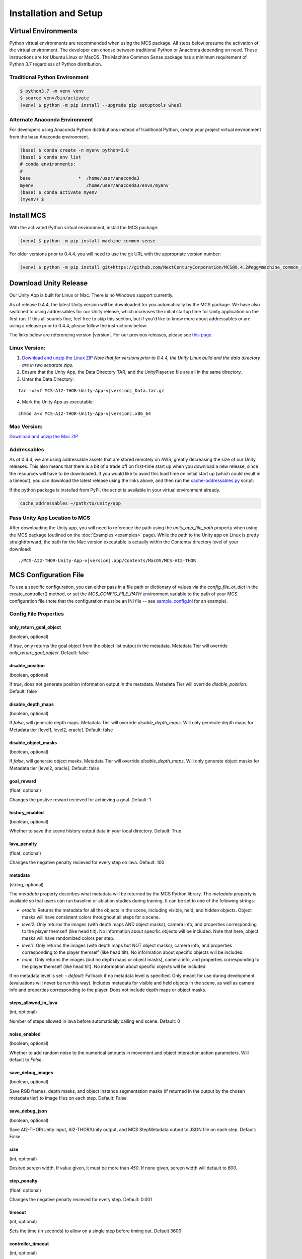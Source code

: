
Installation and Setup
=======================

.. _Download and unzip the Mac ZIP: https://github.com/NextCenturyCorporation/MCS/releases/download/0.7.2/MCS-AI2-THOR-Unity-App-v0.7.2-mac.zip
.. _Download and unzip the Linux ZIP: https://github.com/NextCenturyCorporation/MCS/releases/download/0.7.2/MCS-AI2-THOR-Unity-App-v0.7.2-linux.zip

Virtual Environments
------------------------

Python virtual environments are recommended when using the MCS package. All steps below presume the activation of the virtual environment. The developer can choose between traditional Python or Anaconda depending on need. These instructions are for Ubuntu Linux or MacOS. The Machine Common Sense package has a minimum requirement of Python 3.7 regardless of Python distribution.

Traditional Python Environment
*******************************

.. code-block:: console

    $ python3.7 -m venv venv
    $ source venv/bin/activate
    (venv) $ python -m pip install --upgrade pip setuptools wheel


Alternate Anaconda Environment
*******************************

For developers using Anaconda Python distributions instead of traditional Python, create your project virtual environment from the base Anaconda environment.

.. code-block:: console

    (base) $ conda create -n myenv python=3.8
    (base) $ conda env list
    # conda environments:
    #
    base                  *  /home/user/anaconda3
    myenv                    /home/user/anaconda3/envs/myenv
    (base) $ conda activate myenv
    (myenv) $


Install MCS
-----------

With the activated Python virtual environment, install the MCS package:

.. code-block:: console

    (venv) $ python -m pip install machine-common-sense

For older versions prior to 0.4.4, you will need to use the git URL with the appropriate version number:

.. code-block:: console

    (venv) $ python -m pip install git+https://github.com/NextCenturyCorporation/MCS@0.4.2#egg=machine_common_sense


Download Unity Release
----------------------

Our Unity App is built for Linux or Mac. There is no Windows support currently.

As of release 0.4.4, the latest Unity version will be downloaded for you automatically by the MCS package. We have also switched to using addressables for our Unity release, which increases the initial startup time for Unity application on the first run. If this all sounds fine, feel free to skip this section, but if you'd like to know more about addressables or are using a release prior to 0.4.4, please follow the instructions below:

The links below are referencing version |version|. For our previous releases, please see `this page <https://github.com/NextCenturyCorporation/MCS/releases>`_.


Linux Version:
**************

1. `Download and unzip the Linux ZIP`_ *Note that for versions prior to 0.4.4, the Unity Linux build and the data directory are in two separate zips.*

2. Ensure that the Unity App, the Data Directory TAR, and the UnityPlayer.so file are all in the same directory.

3. Untar the Data Directory:

.. parsed-literal::

    tar -xzvf MCS-AI2-THOR-Unity-App-v\ |version|\ _Data.tar.gz


4. Mark the Unity App as executable:

.. parsed-literal::

    chmod a+x MCS-AI2-THOR-Unity-App-v\ |version|\ .x86_64


Mac Version:
************

`Download and unzip the Mac ZIP`_


Addressables
************

As of 0.4.4, we are using addressable assets that are stored remotely on AWS, greatly decreasing the size of our Unity releases. This also means that there is a bit of a trade off on first-time start up when you download a new release, since the resources will have to be downloaded. If you would like to avoid this load time on initial start up (which could result in a timeout), you can download the latest release using the links above, and then run the `cache-addressables.py <https://github.com/NextCenturyCorporation/MCS/blob/master/machine_common_sense/scripts/cache_addressables.py>`_ script:

If the python package is installed from PyPI, the script is available in your virtual environment already.

.. code-block:: console

    cache_addressables ~/path/to/unity/app


Pass Unity App Location to MCS
*******************************
After downloading the Unity app, you will need to reference the path using the `unity_app_file_path` property when using the MCS package (outlined on the :doc:`Examples <examples>` page). While the path to the Unity app on Linux is pretty straightforward, the path for the Mac version executable is actually within the Contents/ directory level of your download:

.. parsed-literal::

    ./MCS-AI2-THOR-Unity-App-v\ |version|\.app/Contents/MacOS/MCS-AI2-THOR 


.. _MCS Config File:

MCS Configuration File
----------------------

To use a specific configuration, you can either pass in a file path or dictionary of values via the `config_file_or_dict` in the create_controller() method, or set the `MCS_CONFIG_FILE_PATH` environment variable to the path of your MCS configuration file (note that the configuration must be an INI file -- see `sample_config.ini <https://github.com/NextCenturyCorporation/MCS/blob/master/sample_config.ini>`_ for an example).

Config File Properties
**********************

only_return_goal_object
^^^^^^^^^^^^^^^

(boolean, optional)

If `true`, only returns the goal object from the object list output in the metadata. Metadata Tier will override `only_return_goal_object`. Default: false

disable_position
^^^^^^^^^^^^^^^

(boolean, optional)

If `true`, does not generate position information output in the metadata. Metadata Tier will override `disable_position`. Default: false

disable_depth_maps
^^^^^^^^^^^^^^^

(boolean, optional)

If `false`, will generate depth maps. Metadata Tier will override `disable_depth_maps`. Will only generate depth maps for Metadata tier [level1, level2, oracle]. Default: false

disable_object_masks
^^^^^^^^^^^^^^^

(boolean, optional)

If `false`, will generate object masks. Metadata Tier will override `disable_depth_maps`. Will only generate object masks for Metadata tier [level2, oracle]. Default: false

goal_reward
^^^^^^^^^^^^^^^

(float, optional)

Changes the postive reward recieved for achieving a goal. Default: 1


history_enabled
^^^^^^^^^^^^^^^

(boolean, optional)

Whether to save the scene history output data in your local directory. Default: True

lava_penalty
^^^^^^^^^^^^^^^

(float, optional)

Changes the negative penalty recieved for every step on lava.  Default: 100

metadata
^^^^^^^^

(string, optional)

The `metadata` property describes what metadata will be returned by the MCS Python library. The `metadata` property is available so that users can run baseline or ablation studies during training. It can be set to one of the following strings:

- `oracle`: Returns the metadata for all the objects in the scene, including visible, held, and hidden objects. Object masks will have consistent colors throughout all steps for a scene.
- `level2`: Only returns the images (with depth maps AND object masks), camera info, and properties corresponding to the player themself (like head tilt). No information about specific objects will be included. Note that here, object masks will have randomized colors per step.
- `level1`: Only returns the images (with depth maps but NOT object masks), camera info, and properties corresponding to the player themself (like head tilt). No information about specific objects will be included.
- `none`: Only returns the images (but no depth maps or object masks), camera info, and properties corresponding to the player themself (like head tilt). No information about specific objects will be included.

If no metadata level is set:
- `default`: Fallback if no metadata level is specified. Only meant for use during development (evaluations will never be run this way). Includes metadata for visible and held objects in the scene, as well as camera info and properties corresponding to the player. Does not include depth maps or object masks.

steps_allowed_in_lava
^^^^^^^^^^^^^^^

(int, optional)

Number of steps allowed in lava before automatically calling end scene.  Default: 0

noise_enabled
^^^^^^^^^^^^^^^

(boolean, optional)

Whether to add random noise to the numerical amounts in movement and object interaction action parameters. Will default to `False`.

save_debug_images
^^^^^^^^^^^^^^^^^

(boolean, optional)

Save RGB frames, depth masks, and object instance segmentation masks (if returned in the output by the chosen metadata tier) to image files on each step. Default: False

save_debug_json
^^^^^^^^^^^^^^^

(boolean, optional)

Save AI2-THOR/Unity input, AI2-THOR/Unity output, and MCS StepMetadata output to JSON file on each step. Default: False

size
^^^^

(int, optional)

Desired screen width. If value given, it must be more than `450`. If none given, screen width will default to `600`.

step_penalty
^^^^^^^^^^^^^^^

(float, optional)

Changes the negative penalty recieved for every step. Default: 0.001

timeout
^^^^^^^

(int, optional)

Sets the time (in seconds) to allow on a single step before timing out. Default 3600

controller_timeout
^^^^^^^^^^^^^^^^^^

(int, optional)

Sets the time (in seconds) to allow on controller initialization before timing out. Default 600

terminal_output
^^^^^^^^^^^^^^^

(boolean or string, optional)

The terminal output mode controls what output metadata is logged to the terminal during a run (using the debug logger). Multiple modes can be configured together using commas-delimited strings (for example: "actions,performer").

- `all` or `true` (default): Prints all terminal output (listed below).
- `minimal`: Prints minimal output, including step number, selected action, return status, goal, and current reward (if any).
- `actions`: Prints all actions available for the next step.
- `objects`: Prints all object metadata.
- `performer`: Prints metadata for the performer agent, including camera and frame rate information.
- `scene`: Prints metadata for the scene's room, including all structural objects.
- `false` or `none`: Prints no terminal output, besides initialization, warning, and error messages.

top_down_camera
^^^^^^^^^^^^^^^

(boolean, optional)

If both `video_enabled` and `top_down_camera` are `true`, generate videos using the new top-down camera. Default: `true`

top_down_plotter
^^^^^^^^^^^^^^^^

(boolean, optional)

If `video_enabled` and `top_down_plotter` are `true`, and `top_down_camera` is `false`, generate videos using the legacy top-down plotter. Default: `false`

(boolean, optional)

video_enabled
^^^^^^^^^^^^^

(boolean, optional)

Create and save videos of the RGB frames, depth masks, object instance segmentation masks (if returned in the output by the chosen metadata tier), and the 2D top-down scene views. Default: False

Example Using the Config File to Generate Scene Graphs or Maps
**************************************************************

1. Reference or copy the `sample_config.ini <https://github.com/NextCenturyCorporation/MCS/blob/master/sample_config.ini>`_ or save your .ini MCS configuration file with:

.. code-block:: console

    [MCS]
    metadata: oracle

2. Create a simple Python script to loop over one or more JSON scene configuration files, load each scene in the MCS controller, and save the output data in your own scene graph or scene map format.

.. code-block:: python

    import os
    import machine_common_sense as mcs

    scene_files = # List of scene configuration file paths

    controller = mcs.create_controller(config_file_or_dict='path/to/config')

    for scene_file in scene_files:
        scene_data = mcs.load_scene_json_file(scene_file)

        if status is not None:
            print(status)
        else:
            output = controller.start_scene(scene_data)
            # Use the output to save your scene graph or map

Logging
-------

MCS uses the python logging package with some defaults.  Logging should be initialized via the mcs.init_logging() method if logging is desired.  the mcs.init_logging function have two parameters, log_config, and log_config_file.  The first is a dictionary and the second is a path to a file.  Both of these should contain a dictionary that contains the logging configuration of python logging. (https://docs.python.org/3/library/logging.config.html#logging-config-dictschema)  The log_config_file, if it exists, will always override the dictionary and defaults to log.config.user.py in the current working directory.  In most cases, one of the examples below should be used.

Common examples of logging initialization:

.. code-block:: python

    # Below initializes default which logs to console
    mcs.init_logging()

    # Below initializes development default with file logging as well as console logging
    mcs.init_logging(LoggingConfig.get_dev_logging_config())

    #Below initializes error only console logging
    mcs.init_logging(LoggingConfig.get_errors_only_console_config())

